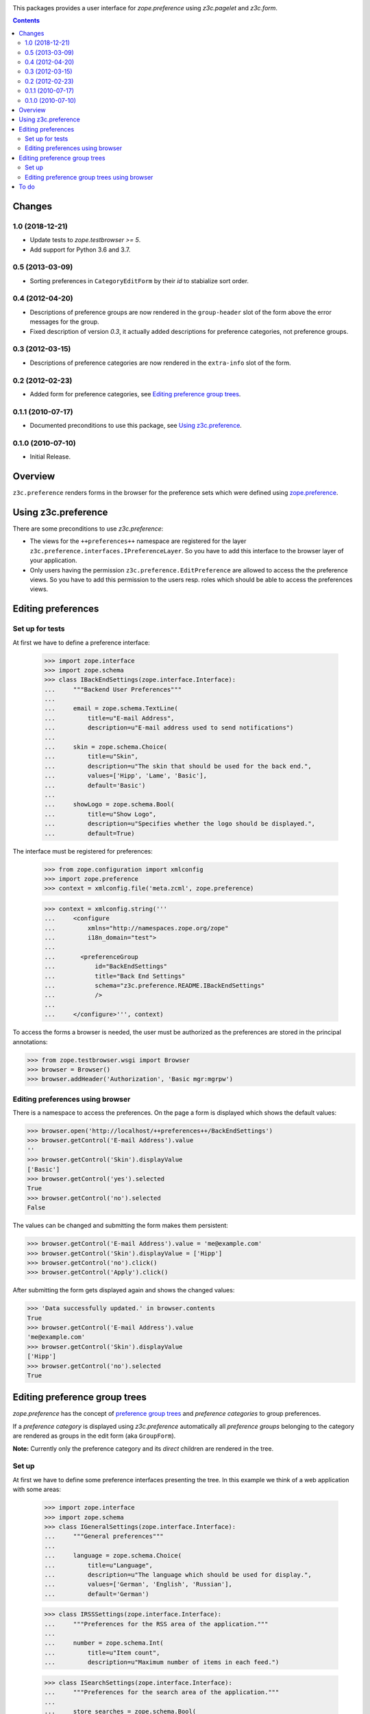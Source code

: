 .. image:: https://travis-ci.com/zopefoundation/z3c.preference.svg?branch=master
    :target: https://travis-ci.com/zopefoundation/z3c.preference

.. image:: https://coveralls.io/repos/github/zopefoundation/z3c.preference/badge.svg
    :target: https://coveralls.io/github/zopefoundation/z3c.preference

.. image:: https://img.shields.io/pypi/v/z3c.preference.svg
        :target: https://pypi.org/project/z3c.preference/
        :alt: Current version on PyPI

.. image:: https://img.shields.io/pypi/pyversions/z3c.preference.svg
        :target: https://pypi.org/project/z3c.preference/
        :alt: Supported Python versions


This packages provides a user interface for `zope.preference` using
`z3c.pagelet` and `z3c.form`.


.. contents::

Changes
=======


1.0 (2018-12-21)
----------------

- Update tests to `zope.testbrowser >= 5`.

- Add support for Python 3.6 and 3.7.


0.5 (2013-03-09)
----------------

- Sorting preferences in ``CategoryEditForm`` by their `id` to stabialize
  sort order.


0.4 (2012-04-20)
----------------

- Descriptions of preference groups are now rendered in the ``group-header``
  slot of the form above the error messages for the group.

- Fixed description of version `0.3`, it actually added descriptions for
  preference categories, not preference groups.


0.3 (2012-03-15)
----------------

- Descriptions of preference categories are now rendered in the
  ``extra-info`` slot of the form.


0.2 (2012-02-23)
----------------

- Added form for preference categories, see `Editing preference group trees`_.


0.1.1 (2010-07-17)
------------------

- Documented preconditions to use this package, see `Using
  z3c.preference`_.

0.1.0 (2010-07-10)
------------------

- Initial Release.


Overview
========

``z3c.preference`` renders forms in the browser for the preference
sets which were defined using zope.preference_.

.. _zope.preference: http://pypi.python.org/pypi/zope.preference

Using z3c.preference
====================

There are some preconditions to use `z3c.preference`:

* The views for the ``++preferences++`` namespace are registered for
  the layer ``z3c.preference.interfaces.IPreferenceLayer``. So you
  have to add this interface to the browser layer of your application.

* Only users having the permission ``z3c.preference.EditPreference``
  are allowed to access the the preference views. So you have to add this
  permission to the users resp. roles which should be able to access
  the preferences views.

Editing preferences
===================

Set up for tests
----------------

At first we have to define a preference interface:

  >>> import zope.interface
  >>> import zope.schema
  >>> class IBackEndSettings(zope.interface.Interface):
  ...     """Backend User Preferences"""
  ...
  ...     email = zope.schema.TextLine(
  ...         title=u"E-mail Address",
  ...         description=u"E-mail address used to send notifications")
  ...
  ...     skin = zope.schema.Choice(
  ...         title=u"Skin",
  ...         description=u"The skin that should be used for the back end.",
  ...         values=['Hipp', 'Lame', 'Basic'],
  ...         default='Basic')
  ...
  ...     showLogo = zope.schema.Bool(
  ...         title=u"Show Logo",
  ...         description=u"Specifies whether the logo should be displayed.",
  ...         default=True)

The interface must be registered for preferences:

  >>> from zope.configuration import xmlconfig
  >>> import zope.preference
  >>> context = xmlconfig.file('meta.zcml', zope.preference)

  >>> context = xmlconfig.string('''
  ...     <configure
  ...         xmlns="http://namespaces.zope.org/zope"
  ...         i18n_domain="test">
  ...
  ...       <preferenceGroup
  ...           id="BackEndSettings"
  ...           title="Back End Settings"
  ...           schema="z3c.preference.README.IBackEndSettings"
  ...           />
  ...
  ...     </configure>''', context)


To access the forms a browser is needed, the user must be authorized as
the preferences are stored in the principal annotations:

>>> from zope.testbrowser.wsgi import Browser
>>> browser = Browser()
>>> browser.addHeader('Authorization', 'Basic mgr:mgrpw')


Editing preferences using browser
---------------------------------

There is a namespace to access the preferences. On the page a form is
displayed which shows the default values:

>>> browser.open('http://localhost/++preferences++/BackEndSettings')
>>> browser.getControl('E-mail Address').value
''
>>> browser.getControl('Skin').displayValue
['Basic']
>>> browser.getControl('yes').selected
True
>>> browser.getControl('no').selected
False

The values can be changed and submitting the form makes them persistent:

>>> browser.getControl('E-mail Address').value = 'me@example.com'
>>> browser.getControl('Skin').displayValue = ['Hipp']
>>> browser.getControl('no').click()
>>> browser.getControl('Apply').click()

After submitting the form gets displayed again and shows the changed values:

>>> 'Data successfully updated.' in browser.contents
True
>>> browser.getControl('E-mail Address').value
'me@example.com'
>>> browser.getControl('Skin').displayValue
['Hipp']
>>> browser.getControl('no').selected
True


Editing preference group trees
==============================

`zope.preference` has the concept of `preference group trees`_ and
`preference categories` to group preferences.

.. _`preference group trees`: http://pypi.python.org/pypi/zope.preference#preference-group-trees

If a `preference category` is displayed using `z3c.preference` automatically
all `preference groups` belonging to the category are rendered as groups in the
edit form (aka ``GroupForm``).

**Note:** Currently only the preference category and its *direct* children
are rendered in the tree.


Set up
------

At first we have to define some preference interfaces presenting the tree. In
this example we think of a web application with some areas:

  >>> import zope.interface
  >>> import zope.schema
  >>> class IGeneralSettings(zope.interface.Interface):
  ...     """General preferences"""
  ...
  ...     language = zope.schema.Choice(
  ...         title=u"Language",
  ...         description=u"The language which should be used for display.",
  ...         values=['German', 'English', 'Russian'],
  ...         default='German')

  >>> class IRSSSettings(zope.interface.Interface):
  ...     """Preferences for the RSS area of the application."""
  ...
  ...     number = zope.schema.Int(
  ...         title=u"Item count",
  ...         description=u"Maximum number of items in each feed.")

  >>> class ISearchSettings(zope.interface.Interface):
  ...     """Preferences for the search area of the application."""
  ...
  ...     store_searches = zope.schema.Bool(
  ...         title=u"Store searches?",
  ...         description=u"Should searches be kept for later use?",
  ...         default=True)

The interfaces must be registered for preferences:

  >>> from zope.configuration import xmlconfig
  >>> import zope.preference
  >>> context = xmlconfig.file('meta.zcml', zope.preference)

  >>> context = xmlconfig.string('''
  ...     <configure
  ...         xmlns="http://namespaces.zope.org/zope"
  ...         i18n_domain="test">
  ...
  ...       <preferenceGroup
  ...           id="app"
  ...           title="General Settings"
  ...           description="Settings for the whole app"
  ...           schema="z3c.preference.categories.IGeneralSettings"
  ...           category="true"
  ...           />
  ...
  ...       <preferenceGroup
  ...           id="app.search"
  ...           title="Search Settings"
  ...           schema="z3c.preference.categories.ISearchSettings"
  ...           category="false"
  ...           />
  ...
  ...       <preferenceGroup
  ...           id="app.rss"
  ...           title="RSS Settings"
  ...           description="Settings for the RSS feeds"
  ...           schema="z3c.preference.categories.IRSSSettings"
  ...           category="false"
  ...           />
  ...
  ...     </configure>''', context)


To access the forms a browser is needed, the user must be authorized as
the preferences are stored in the principal annotations:

>>> from zope.testbrowser.wsgi import Browser
>>> browser = Browser()
>>> browser.addHeader('Authorization', 'Basic mgr:mgrpw')

The form displays the titles and descriptions of the categories:

>>> browser.open('http://localhost/++preferences++/app')
>>> print(browser.contents)
<!DOCTYPE ...
...General Settings...
...Settings for the whole app...
...RSS Settings...
...Settings for the RSS feeds...
...Search Settings...

Editing preference group trees using browser
--------------------------------------------

There is a namespace to access the preferences. On the page a form is
displayed which shows the default values:

>>> browser.open('http://localhost/++preferences++/app')
>>> browser.getControl('Language').displayValue
['German']
>>> browser.getControl('Item count').value
''
>>> browser.getControl('yes').selected
True
>>> browser.getControl('no').selected
False

The values can be changed and submitting the form makes them persistent:

>>> browser.getControl('Language').displayValue = ['English']
>>> browser.getControl('Item count').value = '20'
>>> browser.getControl('no').click()
>>> browser.getControl('Apply').click()

After submitting the form gets displayed again and shows the changed values:

>>> 'Data successfully updated.' in browser.contents
True
>>> browser.getControl('Language').displayValue
['English']
>>> browser.getControl('Item count').value
'20'
>>> browser.getControl('no').selected
True


To do
=======

- Document how to use it in own projects. (ZCML and skin)


